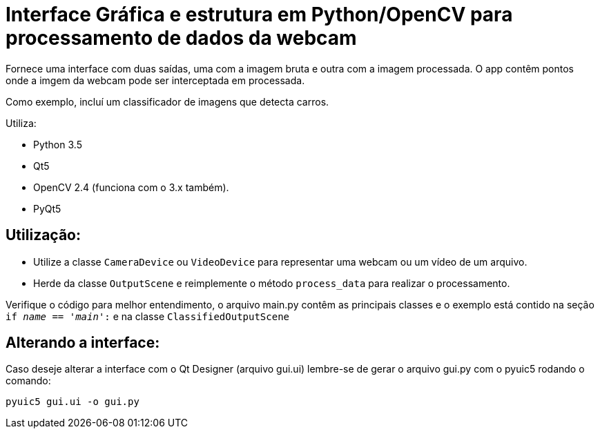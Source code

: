 = Interface Gráfica e estrutura em Python/OpenCV para processamento de dados da webcam

Fornece uma interface com duas saídas, uma com a imagem bruta e outra com a imagem processada.
O app contêm pontos onde a imgem da webcam pode ser interceptada em processada.

Como exemplo, incluí um classificador de imagens que detecta carros.

Utiliza:

* Python 3.5
* Qt5
* OpenCV 2.4 (funciona com o 3.x também).
* PyQt5

== Utilização:
* Utilize a classe `CameraDevice` ou `VideoDevice` para representar uma webcam ou um vídeo de um arquivo.
* Herde da classe `OutputScene` e reimplemente o método `process_data` para realizar o processamento.

Verifique o código para melhor entendimento, o arquivo main.py contêm as principais classes e o exemplo está contido na
seção `if __name__ == '__main__':` e na classe `ClassifiedOutputScene`

== Alterando a interface:
Caso deseje alterar a interface com o Qt Designer (arquivo gui.ui) lembre-se de
gerar o arquivo gui.py com o pyuic5 rodando o comando:

    pyuic5 gui.ui -o gui.py

